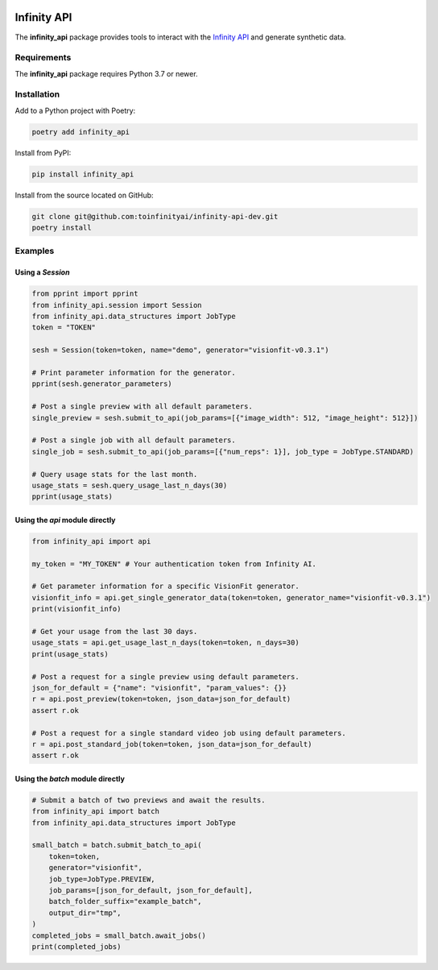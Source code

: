 .. image:: docs/source/infinity_ai_logo.png
    :width: 200
    :alt: Infinity AI, Inc.

Infinity API
############

.. image:: https://github.com/toinfinityai/infinity-api-dev/actions/workflows/python-package.yml/badge.svg
    :target: https://github.com/toinfinityai/infinity-api-dev/actions/workflows/python-package.yml

.. image:: https://img.shields.io/badge/code%20style-black-000000.svg
    :target: https://github.com/psf/black

.. image:: http://www.mypy-lang.org/static/mypy_badge.svg
    :target: http://mypy-lang.org

.. image:: https://img.shields.io/badge/%20imports-isort-%231674b1?style=flat&labelColor=ef8336
    :target: https://pycqa.github.io/isort/

The **infinity_api** package provides tools to interact with the `Infinity API <https://infinity.ai>`_ and generate synthetic data.

Requirements
------------

The **infinity_api** package requires Python 3.7 or newer.

Installation
------------

Add to a Python project with Poetry:

.. code-block:: text

    poetry add infinity_api

Install from PyPI:

.. code-block:: text

    pip install infinity_api

Install from the source located on GitHub:

.. code-block:: text
    
    git clone git@github.com:toinfinityai/infinity-api-dev.git
    poetry install

Examples
--------

Using a `Session`
*****************

.. code-block:: python

    from pprint import pprint
    from infinity_api.session import Session
    from infinity_api.data_structures import JobType
    token = "TOKEN"

    sesh = Session(token=token, name="demo", generator="visionfit-v0.3.1")

    # Print parameter information for the generator.
    pprint(sesh.generator_parameters)

    # Post a single preview with all default parameters.
    single_preview = sesh.submit_to_api(job_params=[{"image_width": 512, "image_height": 512}])

    # Post a single job with all default parameters.
    single_job = sesh.submit_to_api(job_params=[{"num_reps": 1}], job_type = JobType.STANDARD)

    # Query usage stats for the last month.
    usage_stats = sesh.query_usage_last_n_days(30)
    pprint(usage_stats)

Using the `api` module directly
*******************************

.. code-block:: python

    from infinity_api import api

    my_token = "MY_TOKEN" # Your authentication token from Infinity AI.

    # Get parameter information for a specific VisionFit generator.
    visionfit_info = api.get_single_generator_data(token=token, generator_name="visionfit-v0.3.1")
    print(visionfit_info)

    # Get your usage from the last 30 days.
    usage_stats = api.get_usage_last_n_days(token=token, n_days=30)
    print(usage_stats)

    # Post a request for a single preview using default parameters.
    json_for_default = {"name": "visionfit", "param_values": {}}
    r = api.post_preview(token=token, json_data=json_for_default)
    assert r.ok

    # Post a request for a single standard video job using default parameters.
    r = api.post_standard_job(token=token, json_data=json_for_default)
    assert r.ok

Using the `batch` module directly
*********************************

.. code-block:: python

    # Submit a batch of two previews and await the results.
    from infinity_api import batch
    from infinity_api.data_structures import JobType

    small_batch = batch.submit_batch_to_api(
        token=token,
        generator="visionfit",
        job_type=JobType.PREVIEW,
        job_params=[json_for_default, json_for_default],
        batch_folder_suffix="example_batch",
        output_dir="tmp",
    )
    completed_jobs = small_batch.await_jobs()
    print(completed_jobs)

